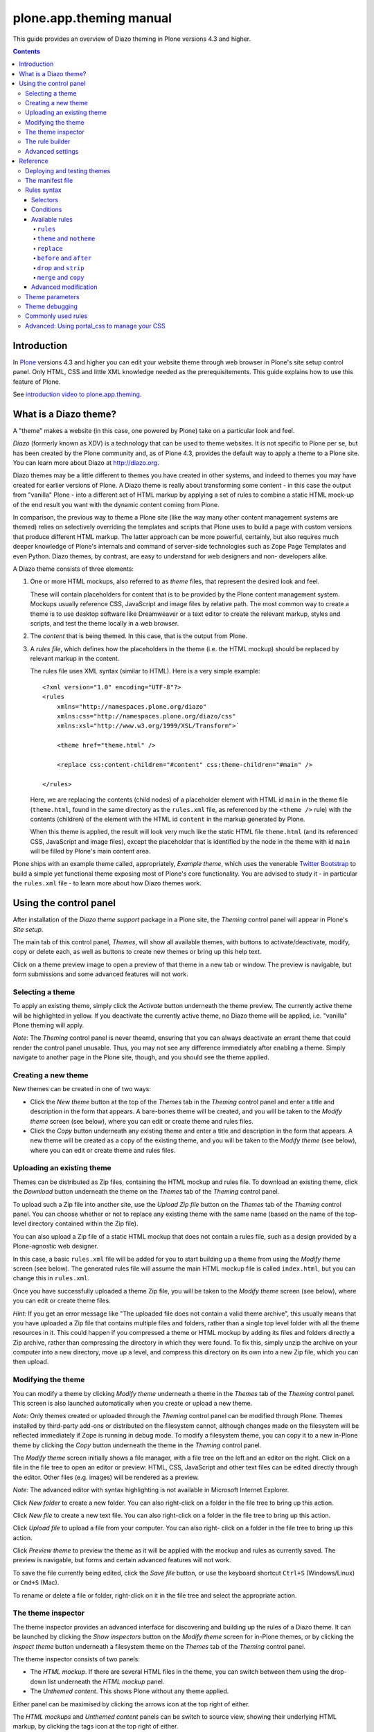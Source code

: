 plone.app.theming manual
==========================

This guide provides an overview of Diazo theming in Plone versions 4.3 and higher.

.. contents:: Contents
    :local:

Introduction
---------------

In `Plone <http://plone.org>`_ versions 4.3 and higher you
can edit your website theme through web browser in Plone's site setup control panel.
Only HTML, CSS and little XML knowledge needed as the prerequisitements.
This guide explains how to use this feature of Plone.

See `introduction video to plone.app.theming <https://vimeo.com/42564510>`_.

What is a Diazo theme?
----------------------

A "theme" makes a website (in this case, one powered by Plone) take on a
particular look and feel.

*Diazo* (formerly known as XDV) is a technology that can be used to theme
websites. It is not specific to Plone per se, but has been created by the Plone
community and, as of Plone 4.3, provides the default way to apply a theme to a
Plone site. You can learn more about Diazo at http://diazo.org.

Diazo themes may be a little different to themes you have created in other
systems, and indeed to themes you may have created for earlier versions of
Plone. A Diazo theme is really about transforming some content - in this case
the output from "vanilla" Plone - into a different set of HTML markup by
applying a set of rules to combine a static HTML mock-up of the end result you
want with the dynamic content coming from Plone.

In comparison, the previous way to theme a Plone site (like the way many other
content management systems are themed) relies on selectively overriding the
templates and scripts that Plone uses to build a page with custom versions
that produce different HTML markup. The latter approach can be more powerful,
certainly, but also requires much deeper knowledge of Plone's internals and
command of server-side technologies such as Zope Page Templates and even Python.
Diazo themes, by contrast, are easy to understand for web designers and non-
developers alike.

A Diazo theme consists of three elements:

1. One or more HTML mockups, also referred to as *theme* files, that represent
   the desired look and feel.

   These will contain placeholders for content that is to be provided by the
   Plone content management system. Mockups usually reference CSS, JavaScript
   and image files by relative path. The most common way to create a theme is to
   use desktop software like Dreamweaver or a text editor to create the relevant
   markup, styles and scripts, and test the theme locally in a web browser.
2. The *content* that is being themed. In this case, that is the output from
   Plone.
3. A *rules file*, which defines how the placeholders in the theme (i.e. the
   HTML mockup) should be replaced by relevant markup in the content.

   The rules file uses XML syntax (similar to HTML). Here is a very simple
   example::

     <?xml version="1.0" encoding="UTF-8"?>
     <rules
         xmlns="http://namespaces.plone.org/diazo"
         xmlns:css="http://namespaces.plone.org/diazo/css"
         xmlns:xsl="http://www.w3.org/1999/XSL/Transform">`

         <theme href="theme.html" />

         <replace css:content-children="#content" css:theme-children="#main" />

     </rules>

   Here, we are replacing the contents (child nodes) of a placeholder element
   with HTML id ``main`` in the theme file (``theme.html``, found in the same
   directory as the ``rules.xml`` file, as referenced by the ``<theme />`` rule)
   with the contents (children) of the element with the HTML id ``content`` in
   the markup generated by Plone.

   When this theme is applied, the result will look very much like the static
   HTML file ``theme.html`` (and its referenced CSS, JavaScript and image
   files), except the placeholder that is identified by the node in the theme
   with id ``main`` will be filled by Plone's main content area.

Plone ships with an example theme called, appropriately, *Example theme*, which
uses the venerable `Twitter Bootstrap <http://twitter.github.com/bootstrap/>`_
to build a simple yet functional theme exposing most of Plone's core
functionality. You are advised to study it - in particular the ``rules.xml``
file - to learn more about how Diazo themes work.

Using the control panel
-----------------------

After installation of the *Diazo theme support* package in a Plone site, the
*Theming* control panel will appear in Plone's *Site setup*.

The main tab of this control panel, *Themes*, will show all available themes,
with buttons to activate/deactivate, modify, copy or delete each, as well as
buttons to create new themes or bring up this help text.

Click on a theme preview image to open a preview of that theme in a new tab
or window. The preview is navigable, but form submissions and some advanced
features will not work.

Selecting a theme
~~~~~~~~~~~~~~~~~

To apply an existing theme, simply click the *Activate* button underneath the
theme preview. The currently active theme will be highlighted in yellow. If
you deactivate the currently active theme, no Diazo theme will be applied, i.e.
"vanilla" Plone theming will apply.

*Note*: The *Theming* control panel is never theemd, ensuring that you can
always deactivate an errant theme that could render the control panel unusable.
Thus, you may not see any difference immediately after enabling a theme. Simply
navigate to another page in the Plone site, though, and you should see the
theme applied.

Creating a new theme
~~~~~~~~~~~~~~~~~~~~

New themes can be created in one of two ways:

* Click the *New theme* button at the top of the *Themes* tab in the *Theming*
  control panel and enter a title and description in the form that appears.
  A bare-bones theme will be created, and you will be taken to the *Modify
  theme* screen (see below), where you can edit or create theme and rules files.
* Click the *Copy* button underneath any existing theme and enter a title and
  description in the form that appears. A new theme will be created as a copy
  of the existing theme, and you will be taken to the *Modify theme* (see
  below), where you can edit or create theme and rules files.

Uploading an existing theme
~~~~~~~~~~~~~~~~~~~~~~~~~~~

Themes can be distributed as Zip files, containing the HTML mockup and rules
file. To download an existing theme, click the *Download* button underneath the
theme on the *Themes* tab of the *Theming* control panel.

To upload such a Zip file into another site, use the *Upload Zip file* button
on the *Themes* tab of the *Theming* control panel. You can choose whether or
not to replace any existing theme with the same name (based on the name of the
top-level directory contained within the Zip file).

You can also upload a Zip file of a static HTML mockup that does not contain a
rules file, such as a design provided by a Plone-agnostic web designer.

In this case, a basic ``rules.xml`` file will be added for you to start building
up a theme from using the *Modify theme* screen (see below). The
generated rules file will assume the main HTML mockup file is called
``index.html``, but you can change this in ``rules.xml``.

Once you have successfully uploaded a theme Zip file, you will be taken to the
*Modify theme* screen (see below), where you can edit or create theme files.

*Hint:* If you get an error message like "The uploaded file does not contain
a valid theme archive", this usually means that you have uploaded a Zip file
that contains multiple files and folders, rather than a single top level
folder with all the theme resources in it. This could happen if you compressed
a theme or HTML mockup by adding its files and folders directly a Zip archive,
rather than compressing the directory in which they were found. To fix this,
simply unzip the archive on your computer into a new directory, move up a level,
and compress this directory on its own into a new Zip file, which you can then
upload.

Modifying the theme
~~~~~~~~~~~~~~~~~~~

You can modify a theme by clicking *Modify theme* underneath a theme in the
*Themes* tab of the *Theming* control panel. This screen is also launched
automatically when you create or upload a new theme.

*Note:* Only themes created or uploaded through the *Theming* control panel can
be modified through Plone. Themes installed by third-party add-ons or
distributed on the filesystem cannot, although changes made on the filesystem
will be reflected immediately if Zope is running in debug mode. To modify a
filesystem theme, you can copy it to a new in-Plone theme by clicking the *Copy*
button underneath the theme in the *Theming* control panel.

The *Modify theme* screen initially shows a file manager, with a file tree on
the left and an editor on the right. Click on a file in the file tree to open an
editor or preview: HTML, CSS, JavaScript and other text files can be edited
directly through the editor. Other files (e.g. images) will be rendered as a
preview.

*Note:* The advanced editor with syntax highlighting is not available in
Microsoft Internet Explorer.

Click *New folder* to create a new folder. You can also right-click on a folder
in the file tree to bring up this action.

Click *New file* to create a new text file. You can also right-click on a folder
in the file tree to bring up this action.

Click *Upload file* to upload a file from your computer. You can also right-
click on a folder in the file tree to bring up this action.

Click *Preview theme* to preview the theme as it will be applied with the mockup
and rules as currently saved. The preview is navigable, but forms and certain
advanced features will not work.

To save the file currently being edited, click the *Save file* button, or use
the keyboard shortcut ``Ctrl+S`` (Windows/Linux) or ``Cmd+S`` (Mac).

To rename or delete a file or folder, right-click on it in the file tree and
select the appropriate action.

The theme inspector
~~~~~~~~~~~~~~~~~~~

The theme inspector provides an advanced interface for discovering and building
up the rules of a Diazo theme. It can be launched by clicking the *Show
inspectors* button on the *Modify theme* screen for in-Plone themes, or by
clicking the *Inspect theme* button underneath a filesystem theme on the
*Themes* tab of the *Theming* control panel.

The theme inspector consists of two panels:

* The *HTML mockup*. If there are several HTML files in the theme, you can switch
  between them using the drop-down list underneath the *HTML mockup* panel.
* The *Unthemed content*. This shows Plone without any theme applied.

Either panel can be maximised by clicking the arrows icon at the top right of
either.

The *HTML mockups* and *Unthemed content* panels can be switch to source view,
showing their underlying HTML markup, by clicking the tags icon at the top right
of either.

As you hover over elements in the *HTML mockup* or *Unthemed content* panels,
you will see:

* An outline showing the element under the cursor.
* A CSS or XPath selector in the status bar at the bottom if the panel which
  would uniquely identify this element in a Diazo rule.

Click on an element or press ``Enter`` whilst hovering oveer an element to
select it. The most recently selected element in each panel is shown in the
bottom right of the relevant status bar.

Press ``Esc`` whilst hovering over an element to select its parent. This is
useful when trying to select "invisible" container elements. Press ``Enter``
to save this selection.

The contents of the *HTML mockup* or (more commonly) *Unthemed content* panels
can be navigated, for example to get to a content page that requires specific
theme rules, by disabling the inspector. Use the toggle switches at the bottom
right of the relevant panel to enable or disable the selector.

The rule builder
~~~~~~~~~~~~~~~~

Click the *Build rule* button near the top of the *Modify theme* or *Inspect
theme* screen to launch an interactive rule building wizard. You will be asked
which type of rule to build, and then prompted to select the relevant elements
in the *HTML mockup* and/or *Unthemed content* panels as required. By default,
this will use any saved selections, unless you untick the *Use selected
elements* box on the first page if the wizard.

Once the wizard completes, you will be shown the generated rule. You can edit
this if you wish. If you click *Insert*, the newly generated rule will be
inserted into the ``rules.xml`` editor at or near your current cursor position.
You can move it around or edit it further as you wish.

Click *Preview theme* to preview the theme in a new tab or window. Don't forget
to save the ``rules.xml`` file if you have made changes.

*Note*: In readonly mode, you can build rules and inspect the HTML mockup and
theme, but not change the ``rules.xml`` file. In this case, the *Insert* button
of the rule builder (see below) will not be available either.

*Note:* The ability to insert rules from the *Build rule* wizard are not
available in Microsoft Internet Explorer, although you will be given the option
to copy the rule to the clipboard when using this browser.

Advanced settings
~~~~~~~~~~~~~~~~~

The *Theming* control panel also contains a tab named *Advanced settings*. Here
be dragons.

The *Advanced setings* tab is divided into two areas. The first, *Theme
details*, contains the underlying settings that are modified when a theme is
applied from the *Themes* control panel. These are:

* Whether or not Diazo themes are enabled at all.
* The path to the rules file, conventionally called ``rules.xml``, either
  relative to the Plone site root or as an absolute path to an external
  server.
* The prefix to apply when turning relative paths in themes (e.g. references to
  images in an ``<img />`` tag's ``src`` attribute) into absolute ones at
  rendering time.
* The HTML ``DOCTYPE`` to apply to the rendered output, if different to the default
  ``XHTML 1.0 Transitional``.
* Whether or not to allow theme resources (likes ``rules.xml``) to be read from
  the network. Disabling this gives a modest performance boost.
* A list of host names for which a theme is never applied. Most commonly, this
  contains ``127.0.0.1``, allowing you to view an unthemed site through
  ``http://127.0.0.1:8080`` and a themed one at ``http://localhost:8080`` during
  development, say.
* A list of theme parameters and the TALES expressions to generate them
  (see below).

The second, *Theme base*, controls the presentation of the unthemed content, and
apply even if no Diazo theme is being applied. These are the settings that used
to be found in the *Themes* control panel in previous versions of Plone.

Reference
---------

The remainder of this guide contains reference materials useful for theme
builders.

Deploying and testing themes
~~~~~~~~~~~~~~~~~~~~~~~~~~~~

To build and test a theme, you must first create a static HTML mockup of the
look and feel you want, and then build a rules file to describe how Plone's
content maps to the placeholders in this mockup.

The mockup can be created anywhere using whatever tool you feel most comfortable
building web pages in. To simplify integration with Plone, you are recommended
to make sure it uses relative links for resources like CSS, JavaScript and image
files, so that it will render properly when opened in a web browser from a local
file. Plone will convert these relative links to the appropriate absolute paths
automatically, ensuring the theme works no matter which URL the user is viewing
when the theme is applied to a Plone site.

There are several ways to get the theme into Plone:

1. On the filesystem

If you used an installer or a standard "buildout" to set up your Plone site,
you should have a directory called ``resources`` in the root of your Plone
installation (this is created using the ``resources`` option to the buildout
recipe ``plone.recipe.zope2instance``. See
http://pypi.python.org/pypi/plone.recipe.zope2instance for more details.)

You can find (or create) a ``theme`` directory inside this directory, which is
used to contain themes. Each theme needs its own directory with a unique name.
Create one (e.g. ``resources/theme/mytheme``) and put your HTML files and any
references resources inside this directory. You can use subdirectories if you
wish, but you are recommended to keep the basic theme HTML files at the top
of the theme directory.

You will also need a rules file called ``rules.xml`` inside this directory. If
you haven't got one yet, start with an empty one::

    <?xml version="1.0" encoding="UTF-8"?>
    <rules
        xmlns="http://namespaces.plone.org/diazo"
        xmlns:css="http://namespaces.plone.org/diazo/css"
        xmlns:xsl="http://www.w3.org/1999/XSL/Transform">`

        <theme href="theme.html" />
        <replace css:content-children="#content" css:theme-children="#main" />

    </rules>

Provided you are running Zope in debug mode (e.g. you start it up with
``bin/instance fg``), changes to the theme and rules should take effect
immediately. You can preview or enable the theme through the *Themes* control
panel, and then iteratively modify the ``rules.xml`` file or the theme mockup
as you wish.

2. Through the web

If you prefer (or do not have filesystem access), you can create themes entirely
through the Plone control panel, either by duplicating an existing theme, or
starting from scratch with a near-empty theme.

See the instructions on using the control panel above for more details.

Once a theme has been created, you can modify it through the *Theming*
control panel. See above for more details.

3. As a zip file

Themes can be downloaded from Plone as Zip files, which can then be uploaded
into other sites.

See the instructions on using the control panel above for more details.

In fact, you can create valid theme zip archives by compressing a theme
directory on the filesystem using a standard compression tool such as *7-Zip* or
*Winzip* (for Windows) or the built-in *Compress* action in the Mac OS X Finder.
Just make sure you compress exactly one folder that contains all the theme files
and the ``rules.xml`` file. (Do not compress the contents of the folder
directly: when unpacked, the zip file should produce exactly one folder which
in turn contains all the relevant files).

4. In a Python package (programmers only)

If you are creating a Python package containing Plone customisations that you
intend to install into your site, you can let it register a theme for
installation into the site.

To do this, place a directory called e.g. ``theme`` at the top of the package,
next to the Zope ``configure.zcml`` file, and add a ``<plone:static />``
declaration to the ``configure.zcml`` file::

    <configure
        xmlns:plone="http://namespaces.plone.org/plone"
        xmlns="http://namespaces.zope.org/zope">

        ...

        <plone:static name="mytheme" directory="theme" type="theme" />

        ...

    </configure>

Notice the declaration of the ``plone`` namespace at the root ``<configure />``
element. Place the theme files and the ``rules.xml`` file into the ``theme``
directory.

If your package has a GenericSetup profile, you can automatically enable the
theme upon installation of this profile by adding a ``theme.xml`` file in the
``profiles/default`` directory, containing e.g.::

    <theme>
        <name>mytheme</name>
        <enabled>true</enabled>
    </theme>

The manifest file
~~~~~~~~~~~~~~~~~

It is possible to give additional information about a theme by placing a file
called ``manifest.cfg`` next to the ``rules.xml`` file at the top of a theme
directory.

This file may look like this::

    [theme]
    title = My theme
    description = A test theme
    rules = http://example.org/myrules.xml
    prefix = /some/prefix
    doctype = <!DOCTYPE html>
    preview = preview.png
    enabled-bundles = mybundle
    disabled-bundles = plone
    development-css = /++theme++barceloneta/less/barceloneta.plone.less
    production-css = /++theme++barceloneta/less/barceloneta-compiled.css
    development-js = /++theme++barceloneta/barceloneta.js
    production-js = /++theme++barceloneta/barceloneta.min.js
    tinymce-content-css = /++theme++barceloneta/tinymce-styles.css


As shown here, the manifest file can be used to provide a more user friendly
title and a longer description for the theme, for use in the control panel.
Only the ``[theme]`` header is required - all other keys are optional.


Manifest settings:

rules
    to use a different rule file name than ``rules.xml`` (you should provide a URL
    or relative path).

prefix
    To change the absolute path prefix (see *Advanced settings*),
    use::

      prefix = /some/prefix

doctype
    To employ a ``DOCTYPE`` in the themed content other than ``XHTML 1.0
    Transitional``, add e.g.::

      doctype = <!DOCTYPE html>

preview
    To provide a user-friendly preview of your theme in the *Theming* control panel.
    Here, ``preview.png`` is an image file relative to the location of the
    ``manifest.cfg`` file::

      preview = preview.png

enabled-bundles
    Bundles that will automatically be enabled when a theme is activated

disabled-bundles
    Bundles that will automatically be disabled when a theme is activated

development-css
    CSS to automatically include when in development mode and theme is active

development-js
    JavaScript file to automatically include when in development mode when
    theme is active

production-css
    CSS to automatically include when theme is active and in production mode

production-js
    JavaScript to automatically include when theme is active and in production mode

tinymce-content-css
    CSS file tinymce should load to apply styles to content inside the editor

tinymce-styles-css
    CSS file tinymce should load to provide additionally automatically detected
    drop-down styles in the editor


Extensions to the Diazo theming engine can add support for additional blocks of
configurable parameters.

Rules syntax
~~~~~~~~~~~~

The following is a short summary of the Diazo rules syntax. See
http://diazo.org for more details and further examples.

Selectors
+++++++++

Each rule is represented by an XML tag that operates on one or more HTML
elements in the content and/or theme. The elements to operate on are indicated
using attributes of the rules known as *selectors*.

The easiest way to select elements is to use a CSS expression selector, such as
``css:content="#content"`` or ``css:theme="#main .content"``. Any valid CSS 3
expression (including pseudo-selectors like ``:first-child`` may be used.

The standard selectors, ``css:theme`` and ``css:content``, operate on the
element(s) that are matched. If you want to operate on the children of the
matched element instead, use ``css:theme-children="..."`` or
``css:content-children="..."`` instead.

If you cannot construct a suitable CSS 3 expression, you can use XPath
expressions such as ``content="/head/link"`` or ``theme="//div[@id='main']"``
(note the lack of a ``css:`` prefix when using XPath expressions). The two
approaches are equivalent, and you can mix and match freely, but you cannot
have e.g. both a ``css:theme`` and a ``theme`` attribute on a single rule. To
operate on children of a node selected with an XPath expression, use
``theme-children="..."`` or ``content-children="..."``.

You can learn more about XPath at http://www.w3schools.com/xpath/default.asp.

Conditions
++++++++++

By default, every rule is executed, though rules that do not match any elements
will of course do nothing. You can make a rule, set of rules or theme reference
(see below) conditional upon an element appearing in the content by adding an
attribute to the rule like ``css:if-content="#some-element"`` (to use an XPath
expression instead, drop the ``css:`` prefix). If no elements match the
expression, the rule is ignored.

**Tip:** if a ``<replace />`` rule matches an element in the theme but not in
the content, the theme node will be dropped (replaced with nothing). If you do
not want this behavior and you are unsure if the content will contain the
relevant element(s), you can use ``css:if-content`` conditional rule. Since
this is a common scenario, there is a shortcut: ``css:if-content=""`` means
"use the expression from the ``css:content`` attribute".

Similarly, you can construct a condition based on the path of the current
request by using an attribute like ``if-path="/news"`` (note that there is no
``css:if-path`` ). If the path starts with a slash, it will match from the root
of the Plone site. If it ends with a slash, it will match to the end of the URL.
You can set an absolute path by using a leading and a trailing slash.

Finally, you can use arbitrary XPath expressions against any defined variable
using an attribute like ``if="$host = 'localhost'"`` . By default, the variables
``url`` , ``scheme`` , ``host`` and ``base`` are available, representing the
current URL. Themes may define additional variables in their manifests.

Available rules
+++++++++++++++

The various rule types are summarized below.

``rules``
#########

::

    <rules>
        ...
    </rules>

Wraps a set of rules. Must be used as the root element of the rules file. Nested
``<rules />`` can be used with a *condition* to apply a single condition to a
set of rules.

When used as the root element of the rules file, the various XML namespaces must
be declared::

    <rules
        xmlns="http://namespaces.plone.org/diazo"
        xmlns:css="http://namespaces.plone.org/diazo/css"
        xmlns:xsl="http://www.w3.org/1999/XSL/Transform">
        ...
    </rules>

``theme`` and ``notheme``
#########################

::

    <theme href="theme.html" />
    <theme href="news.html" if-path="/news" />
    <notheme if="$host = 'admin.example.org'" />

Choose the theme file to be used. The ``href`` is a path relative to the rules
file. If multiple ``<theme />`` elements are present, at most one may be given
without a condition. The first theme with a condition that is true will be used,
with the unconditional theme, if any, used as a fallback.

``<notheme />`` can be used to specify a condition under which no theme
should be used. ``<notheme />`` takes precedence over ``<theme />``.

**Tip:**  To ensure you do not accidentally style non-Plone pages, add a
condition like ``css:if-content="#visual-portal-wrapper"`` to the last theme
listed, and do not have any unconditional themes.

``replace``
###########

::

    <replace
        css:content="#content"
        css:theme="#main"
        />

Replaces the matched element(s) in the theme with the matched element(s) from
the content.

``before`` and ``after``
########################

::

    <before
        css:content-children="#portal-column-one"
        css:theme-children="#portlets"
        />

    <after
        css:content-children="#portal-column-two"
        css:theme-children="#portlets"
        />

Inserts the matched element(s) from the content before or after the matched
element(s) in the theme. By using ``theme-children`` , you can insert the
matched content element(s) as the first (prepend) or last (append) element(s)
inside the matched theme element(s).

``drop`` and ``strip``
######################

::

    <drop css:content=".documentByLine" />
    <drop theme="/head/link" />
    <drop css:theme="#content *" attributes="onclick onmouseup" />

    <strip css:content="#parent-fieldname-text" />

Remove element(s) from the theme or content. Note that unlike most other rules,
a ``<drop />`` or ``<strip />`` rule can operate on the ``theme`` or
``content`` , but not both. ``<drop />`` removes the matched element(s) and
any children, whereas ``<strip />`` removes the matched element(s), but leaves
any children in place.

``<drop />`` may be given a whitespace-separated list of ``attributes`` to
drop. In this case, the matched element(s) themselves will not be removed. Use
``attributes="*"`` to drop all attributes.

``merge`` and ``copy``
######################

::

    <merge
        attributes="class"
        css:content="body"
        css:theme="body"
        />

    <copy
        attributes="class"
        css:content="#content"
        css:theme="#main"
        />

These rules operate on attributes. ``<merge />`` will add the contents of the
named attribute(s) in the theme to the value(s) of any existing attributes with
the same name(s) in the content, separated by whitespace. It is mainly used to
merge CSS classes.

``<copy />`` will copy attributes from the matched element(s) in the content
to the matched element(s) in the theme, fully replacing any attributes with
the same name that may already be in the theme.

The ``attributes`` attribute can contain a whitespace-separated list of
attributes, or the special value ``*`` to operate on all attributes of the
matched element.

Advanced modification
++++++++++++++++++++++

Instead of selecting markup to insert into the theme from the content, you can
place markup directly into the rules file, as child nodes of the relevant rule
element::

    <after css:theme="head">
        <style type="text/css">
            body > h1 { color: red; }
        </style>
    </after>

This also works on the content, allowing you to modify it on the fly before any
rules are applied::

    <replace css:content="#portal-searchbox input.searchButton">
        <button type="submit">
            <img src="images/search.png" alt="Search" />
        </button>
    </replace>

In addition to including static HTML in this manner, you can use XSLT
instructions that operate on the content. You can even use ``css:`` selectors
directly in the XSLT.::

    <replace css:theme="#details">
        <dl id="details">
            <xsl:for-each css:select="table#details > tr">
                <dt><xsl:copy-of select="td[1]/text()"/></dt>
                <dd><xsl:copy-of select="td[2]/node()"/></dd>
            </xsl:for-each>
        </dl>
    </replace>

Rules may operate on content that is fetched from somewhere other than the
current page being rendered by Plone, by using the ``href`` attribute to specify
a path of a resource relative to the root of the Plone site::

    <!-- Pull in extra navigation from a browser view on the Plone site root -->
    <after
        css:theme-children="#leftnav"
        css:content=".navitem"
        href="/@@extra-nav"
        />

Theme parameters
~~~~~~~~~~~~~~~~

It is possible to pass arbitrary parameters to your theme, which can be
referenced as variables in XPath expressions. Parameters can be set in Plone's
theming control panel, and may be imported from a ``manifest.cfg`` file.

For example, you could have a parameter ``mode`` that could be set to the
string ``live`` or ``test``. In your rules, you could do something like this
to insert a warning when you are on the test server::

    <before css:theme-children="body" if="$mode = 'test'">
        <span class="warning">Warning: This is the test server</span>
    </before>

You could even use the parameter value directly, e.g.::

    <before css:theme-children="body">
        <span class="info">This is the <xsl:value-of select="$mode" /> server</span>
    </before>

The following parameters are always available to Plone themes:

``scheme``
    The scheme portion of the inbound URL, usually ``http`` or ``https``.
``host``
    The hostname in the inbound URL.
``path``
    The path segment of the inbound URL. This will not include any virtual
    hosting tokens, i.e. it is the path the end user sees.
``base``
    The Zope base url (the ``BASE1`` request variable).

You can add additional parameters through the control panel, using TALES
expressions. Parameters are listed on the *Advanced* tab, one per line, in
the form ``<name> = <expression>``.

For example, if you want to avoid theming any pages that are loaded by Plone's
overlays, you can make use of the ``ajax_load`` request parameter that they
set. Your rules file might include::

    <notheme if="$ajax_load" />

To add this parameter as well as the ``mode`` parameter outlined earlier, you
could add the following in the control panel::

    ajax_load = python: request.form.get('ajax_load')
    mode = string: test

The right hand side is a TALES expression. It *must* evaluate to a string,
integer, float, boolean or ``None``: lists, dicts and objects are not
supported. ``python:``, ``string:`` and path expressions work as they do
in Zope Page Templates.

The following variables are available when constructing these TALES expressions:

``context``
    The context of the current request, usually a content object.
``request``
    The current request.
``portal``
    The portal root object.
``context_state``
    The ``@@plone_context_state`` view, from which you can look up additional
    values such as the context's URL or default view.
``portal_state``
    The ``@@plone_portal_state`` view, form which you can look up additional
    values such as the navigation root URL or whether or not the current
    user is logged in.

See ``plone.app.layout`` for details about the ``@@plone_context_state`` and
``@@plone_portal_state`` views.

Theme parameters are usually integral to a theme, and will therefore be set
based on a theme's manifest when a theme is imported or enabled. This is done
using the ``[theme:parameters]`` section in the ``manifest.cfg`` file. For
example::

    [theme]
    title = My theme
    description = A test theme

    [theme:parameters]
    ajax_load = python: request.form.get('ajax_load')
    mode = string: test

Theme debugging
~~~~~~~~~~~~~~~

When Zope is in development mode (e.g. running in the foreground in a console
with ``bin/instance fg``), the theme will be re-compiled on each request. In
non-development mode, it is compiled once when first accessed, and then only re-
compiled the control panel values are changed.

Also, in development mode, it is possible to temporarily disable the theme
by appending a query string parameter ``diazo.off=1``. For example::

    http://localhost:8080/Plone/some-page?diazo.off=1

Finally, you can get an overlay containing your rules, annotated with how
many times the conditions matched both the theme and the document. Green
means the condition matched, red means it didn't. The entire rule tag will
be green (i.e. it had an effect) so long as all conditions within are green.

To enable this, append ``diazo.debug=1``. For example::

    http://localhost:8080/Plone/some-page?diazo.debug=1

The parameter is ignored in non-development mode.

Commonly used rules
~~~~~~~~~~~~~~~~~~~

The following recipes illustrate rules commonly used in building Plone themes:

To copy the page title::

    <replace css:theme="title" css:content="title" />

To copy the ``<base />`` tag (necessary for Plone's links to work)::

    <replace css:theme="base" css:content="base" />

If there is no ``<base />`` tag in the theme, you can do:

    <before css:theme-children="head" css:content="base" />

To drop all styles and JavaScript resources from the theme and copy them
from Plone's ``portal_css`` tool instead::

    <!-- Drop styles in the head - these are added back by including them from Plone -->
    <drop theme="/html/head/link" />
    <drop theme="/html/head/style" />

    <!-- Pull in Plone CSS -->
    <after theme-children="/html/head" content="/html/head/link | /html/head/style" />

To copy Plone's JavaScript resources::

    <!-- Pull in Plone CSS -->
    <after theme-children="/html/head" content="/html/head/script" />

To copy the class of the ``<body />`` tag (necessary for certain Plone
JavaScript functions and styles to work properly)::

    <!-- Body -->
    <merge attributes="class" css:theme="body" css:content="body" />

Advanced: Using portal_css to manage your CSS
~~~~~~~~~~~~~~~~~~~~~~~~~~~~~~~~~~~~~~~~~~~~~

Plone's "resource registries", including the ``portal_css`` tool, can be used
to manage CSS stylesheets. This offers several advantages over simply linking
to your stylesheets in the template, such as:

* Detailed control over the ordering of stylesheets
* Merging of stylesheets to reduce the number of downloads required to render
  your page
* On-the-fly stylesheet compression (e.g. whitespace removal)
* The ability to include or exclude a stylesheet based on an expression

It is usually desirable (and sometimes completely necessary) to leave the
theme file untouched, but you can still use ``portal_css`` to manage your
stylesheets. The trick is to:

* Register your theme's styles with Plone's ``portal_css`` tool (this is
  normally best done when you ship a theme in a Python package - there is
  currently no way to automate this for a theme imported from a Zip file or
  created through the web)
* Drop the theme's styles with a rule, and then
* Include all styles from Plone

For example, you could add the following rules::

    <drop theme="/html/head/link" />
    <drop theme="/html/head/style" />

    <!-- Pull in Plone CSS -->
    <after theme-children="/html/head" content="/html/head/link | /html/head/style" />

The use of an "or" expression for the content in the ``after />`` rule means
that the relative ordering of link and style elements is maintained.

To register stylesheets upon product installation using GenericSetup, use the
``cssregistry.xml`` import step in your GenericSetup ``profiles/default``
directory::

    <?xml version="1.0"?>
    <object name="portal_css">

     <!-- Set conditions on stylesheets we don't want to pull in -->
     <stylesheet
         expression="not:request/HTTP_X_THEME_ENABLED | nothing"
         id="public.css"
         />

     <!-- Add new stylesheets -->
     <stylesheet title="" authenticated="False" cacheable="True"
        compression="safe" conditionalcomment="" cookable="True" enabled="on"
        expression="request/HTTP_X_THEME_ENABLED | nothing"
        id="++theme++my.theme/css/styles.css" media="" rel="stylesheet"
        rendering="link"
        applyPrefix="True"
        />

    </object>

There is one important caveat, however. Your stylesheet may include relative
URL references of the following form:

    background-image: url(../images/bg.jpg);

If your stylesheet lives in a resource directory (e.g. it is registered in
``portal_css`` with the id ``++theme++my.theme/css/styles.css``), this
will work fine so long as the registry (and Zope) is in debug mode. The
relative URL will be resolved by the browser to
``++theme++my.theme/images/bg.jpg``.

However, you may find that the relative URL breaks when the registry is put
into production mode. This is because resource merging also changes the URL
of the stylesheet to be something like::

    /plone-site/portal_css/Suburst+Theme/merged-cachekey-1234.css

To correct for this, you must set the ``applyPrefix`` flag to ``true`` when
installing your CSS resource using ``cssregistry.xml``. There is a
corresponding flag in the ``portal_css`` user interface.

It is sometimes useful to show some of Plone's CSS in the styled site. You
can achieve this by using an Diazo ``<after />`` rule or similar to copy the
CSS from Plone's generated ``<head />`` into the theme. You can use the
``portal_css`` tool to turn off the style sheets you do not want.

However, if you also want the site to be usable in non-themed mode (e.g. on a
separate URL), you may want to have a larger set of styles enabled when Diazo
is not used. To make this easier, you can use the following expressions as
conditions in the ``portal_css`` tool (and ``portal_javascripts`` if relevant),
in ``portal_actions``, in page templates, and other places that use TAL
expression syntax::

    request/HTTP_X_THEME_ENABLED | nothing

This expression will return True if Diazo is currently enabled, in which case
an HTTP header "X-Theme-Enabled" will be set.

If you later deploy the theme to a fronting web server such as nginx, you can
set the same request header there to get the same effect, even if
``plone.app.theming`` is uninstalled.

Use::

    not: request/HTTP_X_THEME_ENABLED | nothing

to 'hide' a style sheet from the themed site.

